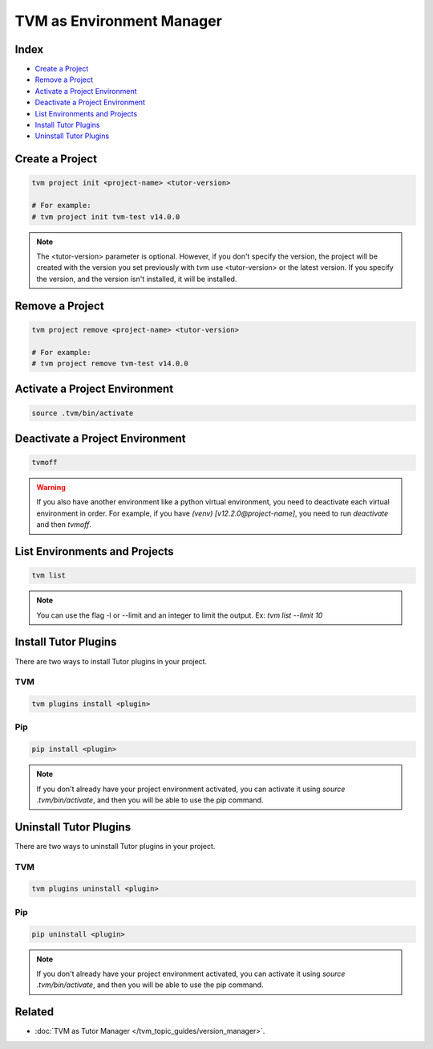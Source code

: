 TVM as Environment Manager
###########################

Index
------

- `Create a Project`_
- `Remove a Project`_
- `Activate a Project Environment`_
- `Deactivate a Project Environment`_
- `List Environments and Projects`_
- `Install Tutor Plugins`_
- `Uninstall Tutor Plugins`_


Create a Project
-----------------

.. code-block:: bash

    tvm project init <project-name> <tutor-version>

    # For example:
    # tvm project init tvm-test v14.0.0


.. note:: The <tutor-version> parameter is optional. However, if you don't specify the version, the project will be created with the version you set previously with tvm use <tutor-version> or the latest version. If you specify the version, and the version isn't installed, it will be installed.


Remove a Project
-----------------

.. code-block:: bash

    tvm project remove <project-name> <tutor-version>

    # For example:
    # tvm project remove tvm-test v14.0.0


Activate a Project Environment
------------------------------

.. code-block:: bash

    source .tvm/bin/activate


Deactivate a Project Environment
--------------------------------

.. code-block:: bash

    tvmoff


.. warning:: If you also have another environment like a python virtual environment, you need to deactivate each virtual environment in order. For example, if you have `(venv) [v12.2.0@project-name]`, you need to run `deactivate` and then `tvmoff`.

List Environments and Projects
--------------------------------

.. code-block:: bash

    tvm list


.. note:: You can use the flag -l or --limit and an integer to limit the output. Ex: `tvm list --limit 10`

Install Tutor Plugins
----------------------

There are two ways to install Tutor plugins in your project.

TVM
^^^^

.. code-block:: bash

    tvm plugins install <plugin>


Pip
^^^^

.. code-block:: bash

    pip install <plugin>


.. note:: If you don't already have your project environment activated, you can activate it using `source .tvm/bin/activate`, and then you will be able to use the pip command.


Uninstall Tutor Plugins
------------------------

There are two ways to uninstall Tutor plugins in your project.


TVM
^^^^

.. code-block:: bash

    tvm plugins uninstall <plugin>


Pip
^^^^

.. code-block:: bash

    pip uninstall <plugin>


.. note:: If you don't already have your project environment activated, you can activate it using `source .tvm/bin/activate`, and then you will be able to use the pip command.


Related
--------

- :doc:`TVM as Tutor Manager </tvm_topic_guides/version_manager>`.
